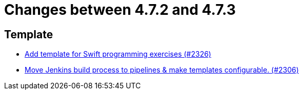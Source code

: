 = Changes between 4.7.2 and 4.7.3

== Template

* link:https://www.github.com/ls1intum/Artemis/commit/d8027bf77bb83ee2ca1275af81b291616f18f1c0[Add template for Swift programming exercises (#2326)]
* link:https://www.github.com/ls1intum/Artemis/commit/80edddb1244053d1230acdc0290999e9d49778da[Move Jenkins build process to pipelines & make templates configurable. (#2306)]


